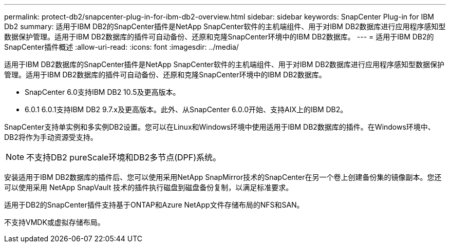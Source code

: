 ---
permalink: protect-db2/snapcenter-plug-in-for-ibm-db2-overview.html 
sidebar: sidebar 
keywords: SnapCenter Plug-in for IBM Db2 
summary: 适用于IBM DB2的SnapCenter插件是NetApp SnapCenter软件的主机端组件、用于对IBM DB2数据库进行应用程序感知型数据保护管理。适用于IBM DB2数据库的插件可自动备份、还原和克隆SnapCenter环境中的IBM DB2数据库。 
---
= 适用于IBM DB2的SnapCenter插件概述
:allow-uri-read: 
:icons: font
:imagesdir: ../media/


[role="lead"]
适用于IBM DB2数据库的SnapCenter插件是NetApp SnapCenter软件的主机端组件、用于对IBM DB2数据库进行应用程序感知型数据保护管理。适用于IBM DB2数据库的插件可自动备份、还原和克隆SnapCenter环境中的IBM DB2数据库。

* SnapCenter 6.0支持IBM DB2 10.5及更高版本。
* 6.0.1 6.0.1支持IBM DB2 9.7.x及更高版本。此外、从SnapCenter 6.0.0开始、支持AIX上的IBM DB2。


SnapCenter支持单实例和多实例DB2设置。您可以在Linux和Windows环境中使用适用于IBM DB2数据库的插件。在Windows环境中、DB2将作为手动资源受支持。


NOTE: 不支持DB2 pureScale环境和DB2多节点(DPF)系统。

安装适用于IBM DB2数据库的插件后、您可以使用采用NetApp SnapMirror技术的SnapCenter在另一个卷上创建备份集的镜像副本。您还可以使用采用 NetApp SnapVault 技术的插件执行磁盘到磁盘备份复制，以满足标准要求。

适用于DB2的SnapCenter插件支持基于ONTAP和Azure NetApp文件存储布局的NFS和SAN。

不支持VMDK或虚拟存储布局。
